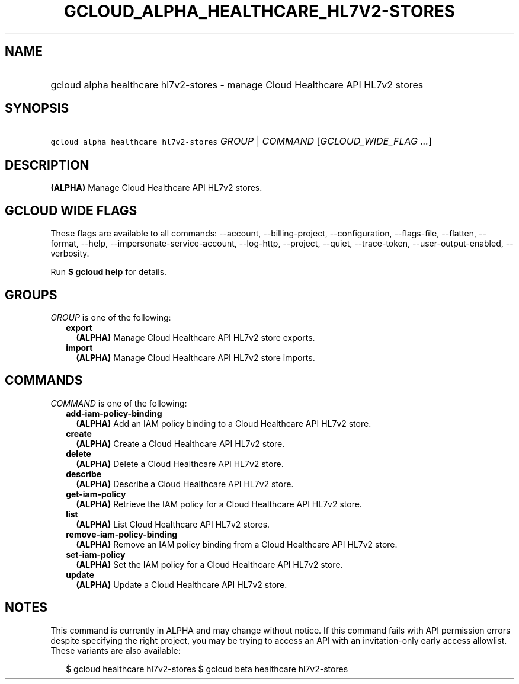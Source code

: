 
.TH "GCLOUD_ALPHA_HEALTHCARE_HL7V2\-STORES" 1



.SH "NAME"
.HP
gcloud alpha healthcare hl7v2\-stores \- manage Cloud Healthcare API HL7v2 stores



.SH "SYNOPSIS"
.HP
\f5gcloud alpha healthcare hl7v2\-stores\fR \fIGROUP\fR | \fICOMMAND\fR [\fIGCLOUD_WIDE_FLAG\ ...\fR]



.SH "DESCRIPTION"

\fB(ALPHA)\fR Manage Cloud Healthcare API HL7v2 stores.



.SH "GCLOUD WIDE FLAGS"

These flags are available to all commands: \-\-account, \-\-billing\-project,
\-\-configuration, \-\-flags\-file, \-\-flatten, \-\-format, \-\-help,
\-\-impersonate\-service\-account, \-\-log\-http, \-\-project, \-\-quiet,
\-\-trace\-token, \-\-user\-output\-enabled, \-\-verbosity.

Run \fB$ gcloud help\fR for details.



.SH "GROUPS"

\f5\fIGROUP\fR\fR is one of the following:

.RS 2m
.TP 2m
\fBexport\fR
\fB(ALPHA)\fR Manage Cloud Healthcare API HL7v2 store exports.

.TP 2m
\fBimport\fR
\fB(ALPHA)\fR Manage Cloud Healthcare API HL7v2 store imports.


.RE
.sp

.SH "COMMANDS"

\f5\fICOMMAND\fR\fR is one of the following:

.RS 2m
.TP 2m
\fBadd\-iam\-policy\-binding\fR
\fB(ALPHA)\fR Add an IAM policy binding to a Cloud Healthcare API HL7v2 store.

.TP 2m
\fBcreate\fR
\fB(ALPHA)\fR Create a Cloud Healthcare API HL7v2 store.

.TP 2m
\fBdelete\fR
\fB(ALPHA)\fR Delete a Cloud Healthcare API HL7v2 store.

.TP 2m
\fBdescribe\fR
\fB(ALPHA)\fR Describe a Cloud Healthcare API HL7v2 store.

.TP 2m
\fBget\-iam\-policy\fR
\fB(ALPHA)\fR Retrieve the IAM policy for a Cloud Healthcare API HL7v2 store.

.TP 2m
\fBlist\fR
\fB(ALPHA)\fR List Cloud Healthcare API HL7v2 stores.

.TP 2m
\fBremove\-iam\-policy\-binding\fR
\fB(ALPHA)\fR Remove an IAM policy binding from a Cloud Healthcare API HL7v2
store.

.TP 2m
\fBset\-iam\-policy\fR
\fB(ALPHA)\fR Set the IAM policy for a Cloud Healthcare API HL7v2 store.

.TP 2m
\fBupdate\fR
\fB(ALPHA)\fR Update a Cloud Healthcare API HL7v2 store.


.RE
.sp

.SH "NOTES"

This command is currently in ALPHA and may change without notice. If this
command fails with API permission errors despite specifying the right project,
you may be trying to access an API with an invitation\-only early access
allowlist. These variants are also available:

.RS 2m
$ gcloud healthcare hl7v2\-stores
$ gcloud beta healthcare hl7v2\-stores
.RE

